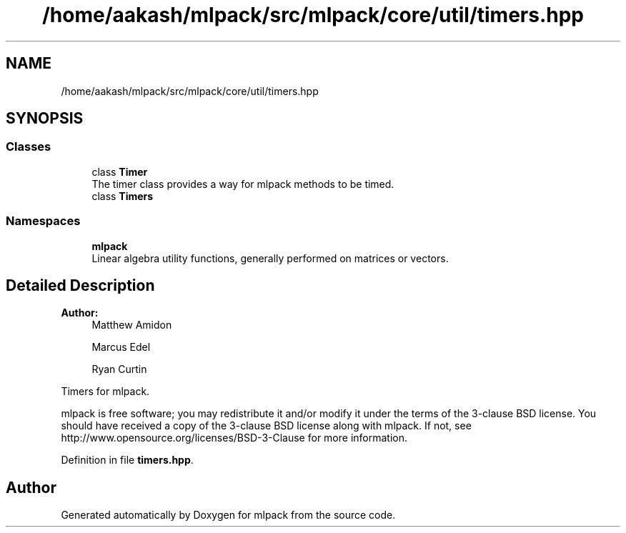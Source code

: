 .TH "/home/aakash/mlpack/src/mlpack/core/util/timers.hpp" 3 "Thu Jun 24 2021" "Version 3.4.2" "mlpack" \" -*- nroff -*-
.ad l
.nh
.SH NAME
/home/aakash/mlpack/src/mlpack/core/util/timers.hpp
.SH SYNOPSIS
.br
.PP
.SS "Classes"

.in +1c
.ti -1c
.RI "class \fBTimer\fP"
.br
.RI "The timer class provides a way for mlpack methods to be timed\&. "
.ti -1c
.RI "class \fBTimers\fP"
.br
.in -1c
.SS "Namespaces"

.in +1c
.ti -1c
.RI " \fBmlpack\fP"
.br
.RI "Linear algebra utility functions, generally performed on matrices or vectors\&. "
.in -1c
.SH "Detailed Description"
.PP 

.PP
\fBAuthor:\fP
.RS 4
Matthew Amidon 
.PP
Marcus Edel 
.PP
Ryan Curtin
.RE
.PP
Timers for mlpack\&.
.PP
mlpack is free software; you may redistribute it and/or modify it under the terms of the 3-clause BSD license\&. You should have received a copy of the 3-clause BSD license along with mlpack\&. If not, see http://www.opensource.org/licenses/BSD-3-Clause for more information\&. 
.PP
Definition in file \fBtimers\&.hpp\fP\&.
.SH "Author"
.PP 
Generated automatically by Doxygen for mlpack from the source code\&.
